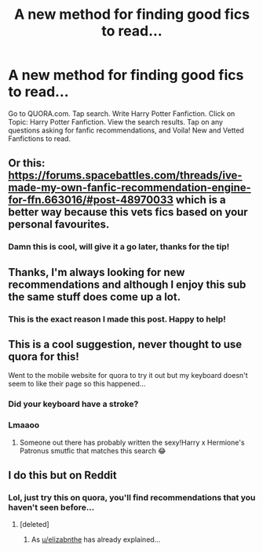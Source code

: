 #+TITLE: A new method for finding good fics to read...

* A new method for finding good fics to read...
:PROPERTIES:
:Author: LoudVolume
:Score: 17
:DateUnix: 1533356755.0
:DateShort: 2018-Aug-04
:FlairText: How to find new fanfics to read😍🤩😁
:END:
Go to QUORA.com. Tap search. Write Harry Potter Fanfiction. Click on Topic: Harry Potter Fanfiction. View the search results. Tap on any questions asking for fanfic recommendations, and Voila! New and Vetted Fanfictions to read.


** Or this: [[https://forums.spacebattles.com/threads/ive-made-my-own-fanfic-recommendation-engine-for-ffn.663016/#post-48970033]] which is a better way because this vets fics based on your personal favourites.
:PROPERTIES:
:Author: zerkses
:Score: 10
:DateUnix: 1533400567.0
:DateShort: 2018-Aug-04
:END:

*** Damn this is cool, will give it a go later, thanks for the tip!
:PROPERTIES:
:Author: ChelseaDagger13
:Score: 2
:DateUnix: 1533441330.0
:DateShort: 2018-Aug-05
:END:


** Thanks, I'm always looking for new recommendations and although I enjoy this sub the same stuff does come up a lot.
:PROPERTIES:
:Author: elizabnthe
:Score: 8
:DateUnix: 1533370021.0
:DateShort: 2018-Aug-04
:END:

*** This is the exact reason I made this post. Happy to help!
:PROPERTIES:
:Author: LoudVolume
:Score: 3
:DateUnix: 1533382570.0
:DateShort: 2018-Aug-04
:END:


** This is a cool suggestion, never thought to use quora for this!

Went to the mobile website for quora to try it out but my keyboard doesn't seem to like their page so this happened...

[[https://i.imgur.com/DfhX7Ns.jpg]]
:PROPERTIES:
:Author: ChelseaDagger13
:Score: 3
:DateUnix: 1533441149.0
:DateShort: 2018-Aug-05
:END:

*** Did your keyboard have a stroke?
:PROPERTIES:
:Author: Freshenstein
:Score: 5
:DateUnix: 1533453073.0
:DateShort: 2018-Aug-05
:END:


*** Lmaaoo
:PROPERTIES:
:Author: LoudVolume
:Score: 1
:DateUnix: 1533450770.0
:DateShort: 2018-Aug-05
:END:

**** Someone out there has probably written the sexy!Harry x Hermione's Patronus smutfic that matches this search 😂
:PROPERTIES:
:Author: ChelseaDagger13
:Score: 3
:DateUnix: 1533451269.0
:DateShort: 2018-Aug-05
:END:


** I do this but on Reddit
:PROPERTIES:
:Author: mychllr
:Score: 2
:DateUnix: 1533358506.0
:DateShort: 2018-Aug-04
:END:

*** Lol, just try this on quora, you'll find recommendations that you haven't seen before...
:PROPERTIES:
:Author: LoudVolume
:Score: 4
:DateUnix: 1533363694.0
:DateShort: 2018-Aug-04
:END:

**** [deleted]
:PROPERTIES:
:Score: 0
:DateUnix: 1533369956.0
:DateShort: 2018-Aug-04
:END:

***** As [[/u/elizabnthe][u/elizabnthe]] has already explained...
:PROPERTIES:
:Author: LoudVolume
:Score: 6
:DateUnix: 1533382662.0
:DateShort: 2018-Aug-04
:END:
